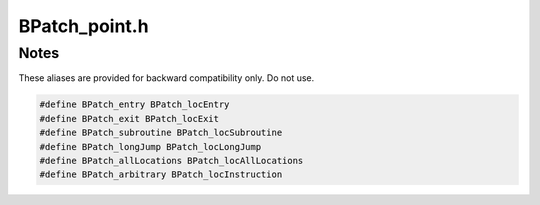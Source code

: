 .. _`sec:BPatch_point.h`:

BPatch_point.h
##############



.. cpp:class:: BPatch_point

  **A location in an application’s code at which the library can insert instrumentation**

  A :cpp:class:`BPatch_image` object is used to retrieve a BPatch_point representing a desired point in the application.

  .. cpp:function:: BPatch_basicBlockLoop* getLoop()

    Returns the containing BPatch_basicBlockLoop if this point is part of
    loop instrumentation. Returns NULL otherwise.

  .. cpp:function:: BPatch_procedureLocation getPointType()

    Return the type of the point.

  .. cpp:function:: BPatch_function* getFunction()

    Returns a BPatch_function representing the function in which this point
    is contained.

  .. cpp:function:: BPatch_function* getCalledFunction()

    Return a BPatch_function representing the function that is called at the
    point. If the point is not a function call site or the target of the
    call cannot be determined, then this function returns NULL.

  .. cpp:function:: std::string getCalledFunctionName()

    Returns the name of the function called at this point.

    This method is similar to ``getCalledFunction()->getName()``, except in cases where
    DyninstAPI is running in binary rewrit­ing mode and the called function resides in a
    library or object file that DyninstAPI has not opened. In these cases, Dyninst is
    able to determine the name of the called function, but is unable to construct a
    :cpp:class:`BPatch_function` object.

  .. cpp:function:: BPatch_basicBlock* getBlock()

    BPatch_point::getBlock  Returns block to which this point belongs if such a block exists  For example, function entry points do not have blocks associated with them.

  .. cpp:function:: void* getAddress()

    Return the address of the first instruction at this point.

  .. cpp:function:: const BPatch_memoryAccess* getMemoryAccess()

    Returns the memory access object associated with this point.

  .. cpp:function:: Dyninst::InstructionAPI::Instruction getInsnAtPoint()

    Returns the first machine instruction at this point’s address.

  .. cpp:function:: const BPatch_Vector<BPatchSnippetHandle*> getCurrentSnippets()

    Get all current snippets at this point

  .. cpp:function:: const BPatch_Vector<BPatchSnippetHandle*> getCurrentSnippets(BPatch_callWhen when)

    Return the BPatchSnippetHandles for the BPatch_snippets that are associated with the point.

    If argument when is BPatch_callBefore, then
    BPatchSnippetHandles for snippets installed immediately before this
    point will be returned. Alternatively, if when is BPatch_callAfter, then
    BPatchSnippetHandles for snippets installed immediately after this point
    will be returned.

  .. cpp:function:: bool getLiveRegisters(std::vector<BPatch_register> &liveRegs)

    Fill regs with the registers that are live before this point (e.g.,
    BPatch_callBefore). Currently returns only general purpose registers
    (GPRs).

  .. cpp:function:: bool isDynamic()

    Checks if this is a dynamic call site (e.g. a call site where the function call is made via
    a function pointer).

  .. cpp:function:: void* monitorCalls(BPatch_function *f = NULL)

    For a dynamic call site, this call instruments the call site represented
    by this instrumentation point with a function call. If input parameter
    func is not NULL, func is called at the call site as the
    instrumentation. If func is NULL, the callback function registered with
    BPatch::registerDynamicCallCallback is used for instrumentation. Under
    both cases, this call returns a pointer to the called function. If the
    instrumentation point does not represent a dynamic call site, this call
    returns NULL.

  .. cpp:function:: bool stopMonitoring()

    This call returns true if this instrumentation point is a dynamic call
    site and its instrumentation is successfully removed. Otherwise, it
    returns false.

  .. cpp:function:: int getDisplacedInstructions(int maxSize, void *insns)

    BPatch_point::getDisplacedInstructions  Returns the instructions to be relocated when instrumentation is inserted  at this point.  Returns the number of bytes taken up by these instructions.

  .. cpp:function:: bool usesTrap_NP()

    Checks if inserting instrumentation at this point requires using a trap.

    On the x86 architecture, because instructions are of variable
    size, the instruction at a point may be too small for Dyninst to replace
    it with the normal code sequence used to call instrumentation. Also,
    when instrumentation is placed at points other than subroutine entry,
    exit, or call points, traps may be used to ensure the instrumentation
    fits. In this case, Dyninst replaces the instruction with a single-byte
    instruction that generates a trap. A trap handler then calls the
    appropriate instrumentation code. Since this technique is used only on
    some platforms, on other platforms this function always returns false.



Notes
*****

These aliases are provided for backward compatibility only. Do not use.

.. code:: cpp

  #define BPatch_entry BPatch_locEntry
  #define BPatch_exit BPatch_locExit
  #define BPatch_subroutine BPatch_locSubroutine
  #define BPatch_longJump BPatch_locLongJump
  #define BPatch_allLocations BPatch_locAllLocations
  #define BPatch_arbitrary BPatch_locInstruction

